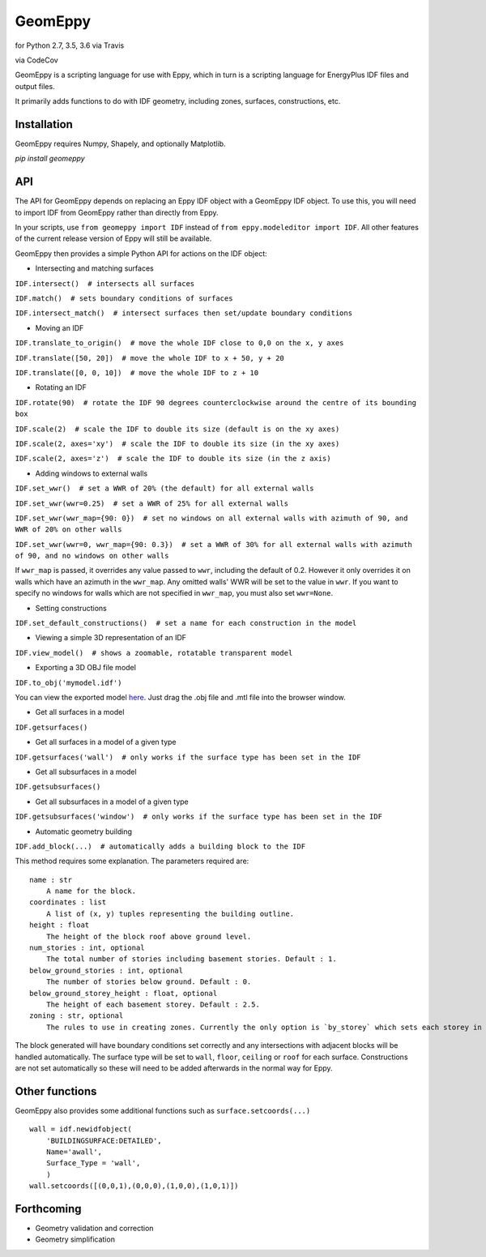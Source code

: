 GeomEppy
========

|Build Status| for Python 2.7, 3.5, 3.6 via Travis

|CodeCov| via CodeCov

GeomEppy is a scripting language for use with Eppy, which in turn is a
scripting language for EnergyPlus IDF files and output files.

It primarily adds functions to do with IDF geometry, including zones,
surfaces, constructions, etc.

Installation
------------

GeomEppy requires Numpy, Shapely, and optionally Matplotlib.

`pip install geomeppy`

API
---

The API for GeomEppy depends on replacing an Eppy IDF object with a
GeomEppy IDF object. To use this, you will need to import IDF from
GeomEppy rather than directly from Eppy.

In your scripts, use ``from geomeppy import IDF`` instead of
``from eppy.modeleditor import IDF``. All other features of the current
release version of Eppy will still be available.

GeomEppy then provides a simple Python API for actions on the IDF
object:

-  Intersecting and matching surfaces

``IDF.intersect()  # intersects all surfaces``

``IDF.match()  # sets boundary conditions of surfaces``

``IDF.intersect_match()  # intersect surfaces then set/update boundary conditions``

-  Moving an IDF

``IDF.translate_to_origin()  # move the whole IDF close to 0,0 on the x, y axes``

``IDF.translate([50, 20])  # move the whole IDF to x + 50, y + 20``

``IDF.translate([0, 0, 10])  # move the whole IDF to z + 10``

-  Rotating an IDF

``IDF.rotate(90)  # rotate the IDF 90 degrees counterclockwise around the centre of its bounding box``

``IDF.scale(2)  # scale the IDF to double its size (default is on the xy axes)``

``IDF.scale(2, axes='xy')  # scale the IDF to double its size (in the xy axes)``

``IDF.scale(2, axes='z')  # scale the IDF to double its size (in the z axis)``

-  Adding windows to external walls

``IDF.set_wwr()  # set a WWR of 20% (the default) for all external walls``

``IDF.set_wwr(wwr=0.25)  # set a WWR of 25% for all external walls``

``IDF.set_wwr(wwr_map={90: 0})  # set no windows on all external walls with azimuth of 90, and WWR of 20% on other walls``

``IDF.set_wwr(wwr=0, wwr_map={90: 0.3})  # set a WWR of 30% for all external walls with azimuth of 90, and no windows on other walls``

If ``wwr_map`` is passed, it overrides any value passed to ``wwr``, including
the default of 0.2. However it only overrides it on walls which have an
azimuth in the ``wwr_map``. Any omitted walls' WWR will be set to the value in
``wwr``. If you want to specify no windows for walls which are not specified in
``wwr_map``, you must also set ``wwr=None``.

-  Setting constructions

``IDF.set_default_constructions()  # set a name for each construction in the model``

-  Viewing a simple 3D representation of an IDF

``IDF.view_model()  # shows a zoomable, rotatable transparent model``

- Exporting a 3D OBJ file model

``IDF.to_obj('mymodel.idf')``

You can view the exported model `here <https://3dviewer.net/>`_. Just drag the .obj file
and .mtl file into the browser window.

|OBJ viewer|

-  Get all surfaces in a model

``IDF.getsurfaces()``

-  Get all surfaces in a model of a given type

``IDF.getsurfaces('wall')  # only works if the surface type has been set in the IDF``

-  Get all subsurfaces in a model

``IDF.getsubsurfaces()``

-  Get all subsurfaces in a model of a given type

``IDF.getsubsurfaces('window')  # only works if the surface type has been set in the IDF``

-  Automatic geometry building

``IDF.add_block(...)  # automatically adds a building block to the IDF``

This method requires some explanation. The parameters required are:

::

    name : str
        A name for the block.
    coordinates : list
        A list of (x, y) tuples representing the building outline.
    height : float
        The height of the block roof above ground level.
    num_stories : int, optional
        The total number of stories including basement stories. Default : 1.
    below_ground_stories : int, optional
        The number of stories below ground. Default : 0.
    below_ground_storey_height : float, optional
        The height of each basement storey. Default : 2.5.
    zoning : str, optional
        The rules to use in creating zones. Currently the only option is `by_storey` which sets each storey in the block as a Zone.

The block generated will have boundary conditions set correctly and any
intersections with adjacent blocks will be handled automatically. The
surface type will be set to ``wall``, ``floor``, ``ceiling`` or ``roof``
for each surface. Constructions are not set automatically so these will
need to be added afterwards in the normal way for Eppy.

Other functions
---------------

GeomEppy also provides some additional functions such as
``surface.setcoords(...)``

::

    wall = idf.newidfobject(
        'BUILDINGSURFACE:DETAILED',
        Name='awall',
        Surface_Type = 'wall',
        )
    wall.setcoords([(0,0,1),(0,0,0),(1,0,0),(1,0,1)])

Forthcoming
-----------

-  Geometry validation and correction
-  Geometry simplification

.. |Build Status| image:: https://travis-ci.org/jamiebull1/geomeppy.svg?branch=master
   :target: https://travis-ci.org/jamiebull1/geomeppy
.. |CodeCov| image:: https://img.shields.io/codecov/c/github/jamiebull1/geomeppy/master.svg
   :target: https://codecov.io/github/jamiebull1/geomeppy
.. |OBJ viewer| image:: img/obj_viewer.png